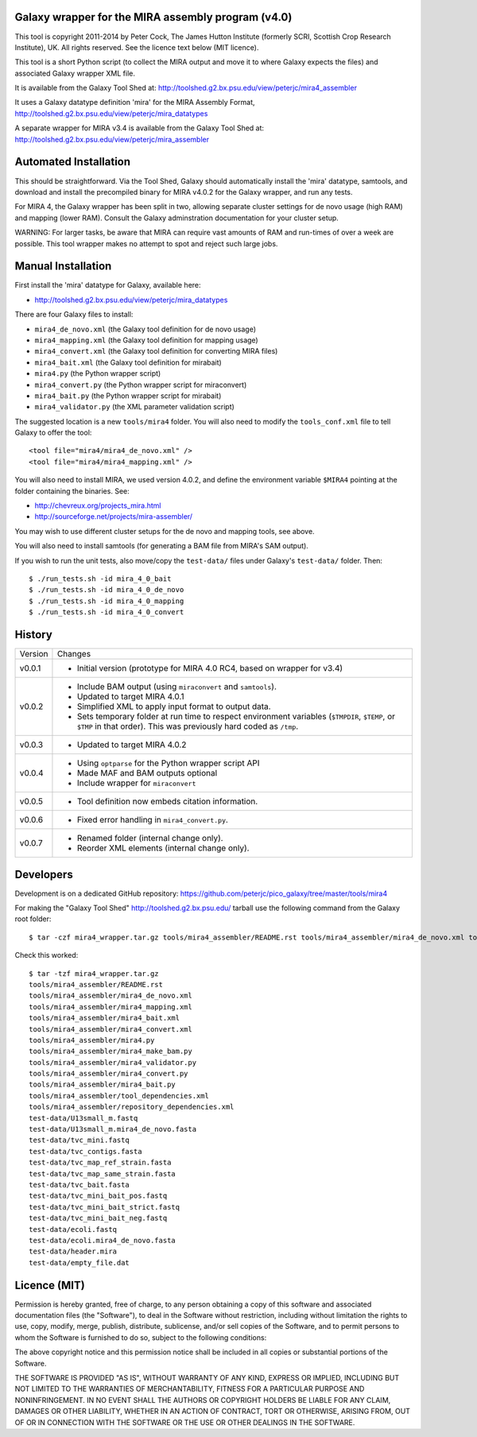Galaxy wrapper for the MIRA assembly program (v4.0)
===================================================

This tool is copyright 2011-2014 by Peter Cock, The James Hutton Institute
(formerly SCRI, Scottish Crop Research Institute), UK. All rights reserved.
See the licence text below (MIT licence).

This tool is a short Python script (to collect the MIRA output and move it
to where Galaxy expects the files) and associated Galaxy wrapper XML file.

It is available from the Galaxy Tool Shed at:
http://toolshed.g2.bx.psu.edu/view/peterjc/mira4_assembler 

It uses a Galaxy datatype definition 'mira' for the MIRA Assembly Format,
http://toolshed.g2.bx.psu.edu/view/peterjc/mira_datatypes

A separate wrapper for MIRA v3.4 is available from the Galaxy Tool Shed at:
http://toolshed.g2.bx.psu.edu/view/peterjc/mira_assembler

Automated Installation
======================

This should be straightforward. Via the Tool Shed, Galaxy should automatically
install the 'mira' datatype, samtools, and download and install the precompiled
binary for MIRA v4.0.2 for the Galaxy wrapper, and run any tests.

For MIRA 4, the Galaxy wrapper has been split in two, allowing separate
cluster settings for de novo usage (high RAM) and mapping (lower RAM).
Consult the Galaxy adminstration documentation for your cluster setup.

WARNING: For larger tasks, be aware that MIRA can require vast amounts
of RAM and run-times of over a week are possible. This tool wrapper makes
no attempt to spot and reject such large jobs.


Manual Installation
===================

First install the 'mira' datatype for Galaxy, available here:

* http://toolshed.g2.bx.psu.edu/view/peterjc/mira_datatypes 

There are four Galaxy files to install:

* ``mira4_de_novo.xml`` (the Galaxy tool definition for de novo usage)
* ``mira4_mapping.xml`` (the Galaxy tool definition for mapping usage)
* ``mira4_convert.xml`` (the Galaxy tool definition for converting MIRA files)
* ``mira4_bait.xml`` (the Galaxy tool definition for mirabait)
* ``mira4.py`` (the Python wrapper script)
* ``mira4_convert.py`` (the Python wrapper script for miraconvert)
* ``mira4_bait.py`` (the Python wrapper script for mirabait)
* ``mira4_validator.py`` (the XML parameter validation script)

The suggested location is a new ``tools/mira4`` folder. You will also need to
modify the ``tools_conf.xml`` file to tell Galaxy to offer the tool::

  <tool file="mira4/mira4_de_novo.xml" />
  <tool file="mira4/mira4_mapping.xml" />

You will also need to install MIRA, we used version 4.0.2, and define the
environment variable ``$MIRA4`` pointing at the folder containing the binaries.
See:

* http://chevreux.org/projects_mira.html
* http://sourceforge.net/projects/mira-assembler/

You may wish to use different cluster setups for the de novo and mapping
tools, see above.

You will also need to install samtools (for generating a BAM file from MIRA's
SAM output).

If you wish to run the unit tests, also move/copy the ``test-data/`` files
under Galaxy's ``test-data/`` folder. Then::

    $ ./run_tests.sh -id mira_4_0_bait
    $ ./run_tests.sh -id mira_4_0_de_novo
    $ ./run_tests.sh -id mira_4_0_mapping
    $ ./run_tests.sh -id mira_4_0_convert


History
=======

======= ======================================================================
Version Changes
------- ----------------------------------------------------------------------
v0.0.1  - Initial version (prototype for MIRA 4.0 RC4, based on wrapper for v3.4)
v0.0.2  - Include BAM output (using ``miraconvert`` and ``samtools``).
        - Updated to target MIRA 4.0.1
        - Simplified XML to apply input format to output data.
        - Sets temporary folder at run time to respect environment variables
          (``$TMPDIR``, ``$TEMP``, or ``$TMP`` in that order). This was
          previously hard coded as ``/tmp``.
v0.0.3  - Updated to target MIRA 4.0.2
v0.0.4  - Using ``optparse`` for the Python wrapper script API
        - Made MAF and BAM outputs optional
        - Include wrapper for ``miraconvert``
v0.0.5  - Tool definition now embeds citation information.
v0.0.6  - Fixed error handling in ``mira4_convert.py``.
v0.0.7  - Renamed folder (internal change only).
        - Reorder XML elements (internal change only).
======= ======================================================================


Developers
==========

Development is on a dedicated GitHub repository:
https://github.com/peterjc/pico_galaxy/tree/master/tools/mira4

For making the "Galaxy Tool Shed" http://toolshed.g2.bx.psu.edu/ tarball use
the following command from the Galaxy root folder::

    $ tar -czf mira4_wrapper.tar.gz tools/mira4_assembler/README.rst tools/mira4_assembler/mira4_de_novo.xml tools/mira4_assembler/mira4_mapping.xml tools/mira4_assembler/mira4_bait.xml tools/mira4_assembler/mira4_convert.xml tools/mira4_assembler/mira4.py tools/mira4_assembler/mira4_make_bam.py tools/mira4_assembler/mira4_validator.py tools/mira4_assembler/mira4_convert.py tools/mira4_assembler/mira4_bait.py tools/mira4_assembler/tool_dependencies.xml tools/mira4_assembler/repository_dependencies.xml test-data/U13small_m.fastq test-data/U13small_m.mira4_de_novo.fasta test-data/tvc_mini.fastq test-data/tvc_contigs.fasta test-data/tvc_map_ref_strain.fasta test-data/tvc_map_same_strain.fasta test-data/tvc_bait.fasta test-data/tvc_mini_bait_pos.fastq test-data/tvc_mini_bait_strict.fastq test-data/tvc_mini_bait_neg.fastq test-data/ecoli.fastq test-data/ecoli.mira4_de_novo.fasta test-data/header.mira test-data/empty_file.dat

Check this worked::

    $ tar -tzf mira4_wrapper.tar.gz
    tools/mira4_assembler/README.rst
    tools/mira4_assembler/mira4_de_novo.xml
    tools/mira4_assembler/mira4_mapping.xml
    tools/mira4_assembler/mira4_bait.xml
    tools/mira4_assembler/mira4_convert.xml
    tools/mira4_assembler/mira4.py
    tools/mira4_assembler/mira4_make_bam.py
    tools/mira4_assembler/mira4_validator.py
    tools/mira4_assembler/mira4_convert.py
    tools/mira4_assembler/mira4_bait.py
    tools/mira4_assembler/tool_dependencies.xml
    tools/mira4_assembler/repository_dependencies.xml
    test-data/U13small_m.fastq
    test-data/U13small_m.mira4_de_novo.fasta
    test-data/tvc_mini.fastq
    test-data/tvc_contigs.fasta
    test-data/tvc_map_ref_strain.fasta
    test-data/tvc_map_same_strain.fasta
    test-data/tvc_bait.fasta
    test-data/tvc_mini_bait_pos.fastq
    test-data/tvc_mini_bait_strict.fastq
    test-data/tvc_mini_bait_neg.fastq
    test-data/ecoli.fastq
    test-data/ecoli.mira4_de_novo.fasta
    test-data/header.mira
    test-data/empty_file.dat



Licence (MIT)
=============

Permission is hereby granted, free of charge, to any person obtaining a copy
of this software and associated documentation files (the "Software"), to deal
in the Software without restriction, including without limitation the rights
to use, copy, modify, merge, publish, distribute, sublicense, and/or sell
copies of the Software, and to permit persons to whom the Software is
furnished to do so, subject to the following conditions:

The above copyright notice and this permission notice shall be included in
all copies or substantial portions of the Software.

THE SOFTWARE IS PROVIDED "AS IS", WITHOUT WARRANTY OF ANY KIND, EXPRESS OR
IMPLIED, INCLUDING BUT NOT LIMITED TO THE WARRANTIES OF MERCHANTABILITY,
FITNESS FOR A PARTICULAR PURPOSE AND NONINFRINGEMENT. IN NO EVENT SHALL THE
AUTHORS OR COPYRIGHT HOLDERS BE LIABLE FOR ANY CLAIM, DAMAGES OR OTHER
LIABILITY, WHETHER IN AN ACTION OF CONTRACT, TORT OR OTHERWISE, ARISING FROM,
OUT OF OR IN CONNECTION WITH THE SOFTWARE OR THE USE OR OTHER DEALINGS IN
THE SOFTWARE.
